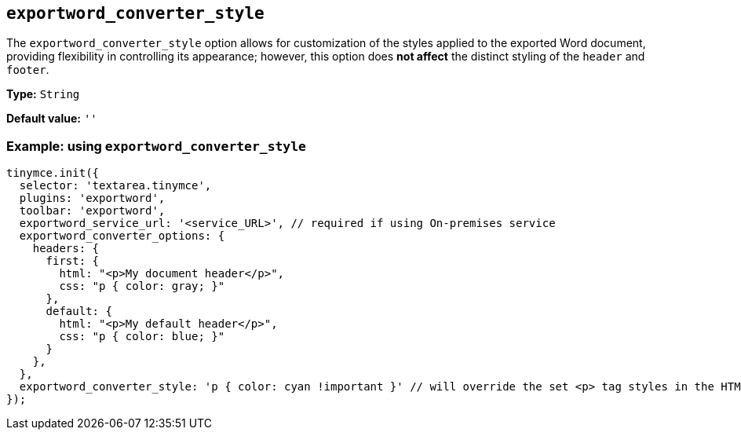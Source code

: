 [[exportword-converter-style]]
== `exportword_converter_style`

The `exportword_converter_style` option allows for customization of the styles applied to the exported Word document, providing flexibility in controlling its appearance; however, this option does **not affect** the distinct styling of the `header` and `footer`.

*Type:* `+String+`

*Default value:* `+''+`

=== Example: using `exportword_converter_style`

[source,js]
----
tinymce.init({
  selector: 'textarea.tinymce',
  plugins: 'exportword',
  toolbar: 'exportword',
  exportword_service_url: '<service_URL>', // required if using On-premises service
  exportword_converter_options: {
    headers: {
      first: {
        html: "<p>My document header</p>",
        css: "p { color: gray; }"
      },
      default: {
        html: "<p>My default header</p>",
        css: "p { color: blue; }"
      }
    },
  },
  exportword_converter_style: 'p { color: cyan !important }' // will override the set <p> tag styles in the HTML content
});
----